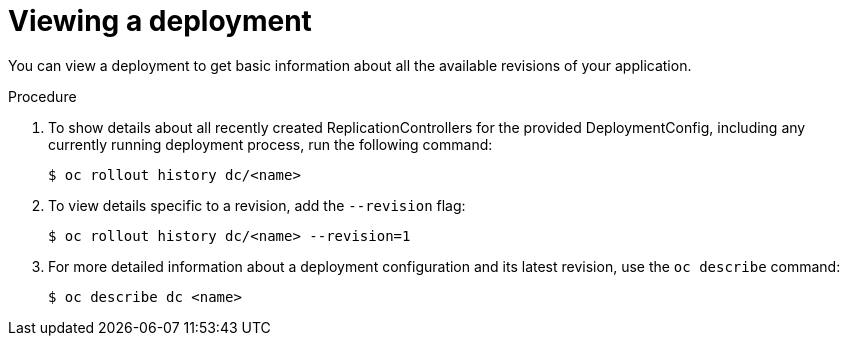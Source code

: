 // Module included in the following assemblies:
//
// * applications/deployments/managing-deployment-processes.adoc

[id="deployments-viewing-a-deployment-{context}"]
= Viewing a deployment

You can view a deployment to get basic information about all the available
revisions of your application.

.Procedure

. To show details about all recently created ReplicationControllers for the
provided DeploymentConfig, including any currently running deployment process,
run the following command:
+
----
$ oc rollout history dc/<name>
----

. To view details specific to a revision, add the `--revision` flag:
+
----
$ oc rollout history dc/<name> --revision=1
----

. For more detailed information about a deployment configuration and its latest
revision, use the `oc describe` command:
+
----
$ oc describe dc <name>
----
